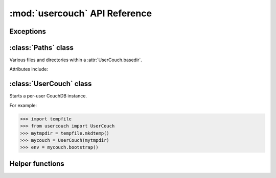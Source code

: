 :mod:`usercouch` API Reference
==============================

.. py:module:: usercouch
    :synopsis: Start per-user CouchDB instances for fun, profit, unit testing


Exceptions
----------

.. exception:: LockError(lockfile)

    Raised when lock cannot be acquired when creating a :class:`UserCouch`.

    .. attribute:: lockfile

        The path of the lockfile



:class:`Paths` class
------------------------

.. class:: Paths(basedir)

    Various files and directories within a :attr:`UserCouch.basedir`.
    
    Attributes include:

    .. attribute:: ini

        The CouchDB ``'session.ini'`` configuration file

    .. attribute:: databases

        The directory containing the CouchDB database files

    .. attribute:: views

        The directory containing the CouchDB view files

    .. attribute:: log

        A directory for log files, including those used by UserCouch itself

    .. attribute:: logfile

        The ``'couchdb.log'`` used by CouchDB

    .. attribute:: ssl

        A directory for SSL certificates and keys (not used by UserCouch)

    .. attribute:: dump

        A directory for storing JSON dumps of CouchDB databases (not used by UserCouch)



:class:`UserCouch` class
------------------------

.. class:: UserCouch(basedir)

    Starts a per-user CouchDB instance.

    For example:

    >>> import tempfile
    >>> from usercouch import UserCouch
    >>> mytmpdir = tempfile.mkdtemp()
    >>> mycouch = UserCouch(mytmpdir)
    >>> env = mycouch.bootstrap()

    .. attribute:: basedir

        The directory provided when instance was created.

    .. attribute:: paths

        A :class:`Paths` instances for handy access to the files and
        directories inside the *basedir*

    .. method:: bootstrap(auth='basic', config=None, extra=None)

        Create the one-time configuration and start CouchDB.

        *auth* must be ``'open'``, ``'basic'``, or ``'oauth'``.

        If provided, *config* must be a ``dict`` with configuration values.

        If provide, *extra* must be an ``str`` with CouchDB configuration text
        that will be appended to the session.ini file.

        The return value is an *env* dictionary that follows the
        `Microfiber`_ conventions.

    .. method:: start()

        Start (or re-start) CouchDB.

    .. method:: kill()

        Kill the CouchDB process.

        Normally this method will be called automatically when the
        :class:`UserCouch` instance is garbage collected, but in certain
        circumstances you may need to explicitly call it.

    .. method:: isalive()

        Make an HTTP request to see if the CouchDB server is alive.

    .. method:: check()
    
        Test if the CouchDB server is alive, restart it if not.

    .. method:: crash()

        Terminate the CouchDB process to simulate a CouchDB crash.



Helper functions
----------------

.. function:: random_oauth()

    Return a ``dict`` containing random OAuth 1a tokens.
    
    For example:

    >>> from usercouch import random_oauth
    >>> random_oauth()  #doctest: +SKIP
    {
        'consumer_key': 'YXOIWEJOQW4VRGNNEGT6SQYN',
        'consumer_secret': '6KFO4Y4OZQT3YGJ4ZUYOR5I2',
        'token': 'DADIN54ILMCASM2W6S77Q2KW',
        'token_secret': '6T2BFYDJLES7LPFNJOFPEBQO'
    }


.. function:: random_salt()

    Return a 128-bit hex-encoded random salt for use by :func:`couch_hashed()`.

    For example:

    >>> from usercouch import random_salt
    >>> random_salt()  #doctest: +SKIP
    'da52c844db4b8bd88ebb96d72542457a'


.. function:: couch_hashed(password, salt)

    Hash *password* using *salt*.

    This returns a CouchDB-style hashed password to be used in the session.ini
    file.  For example:

    >>> from usercouch import couch_hashed
    >>> couch_hashed('secret', 'da52c844db4b8bd88ebb96d72542457a')
    '-hashed-ddf425840fd7f81cc45d9e9f5aa484d1f60964a9,da52c844db4b8bd88ebb96d72542457a'

    Typically :class:`UserCouch` is used with a per-session random password,
    so this function means that the clear-text of the password is only stored
    in memory, is never written to disk.



.. _`Microfiber`: https://launchpad.net/microfiber
